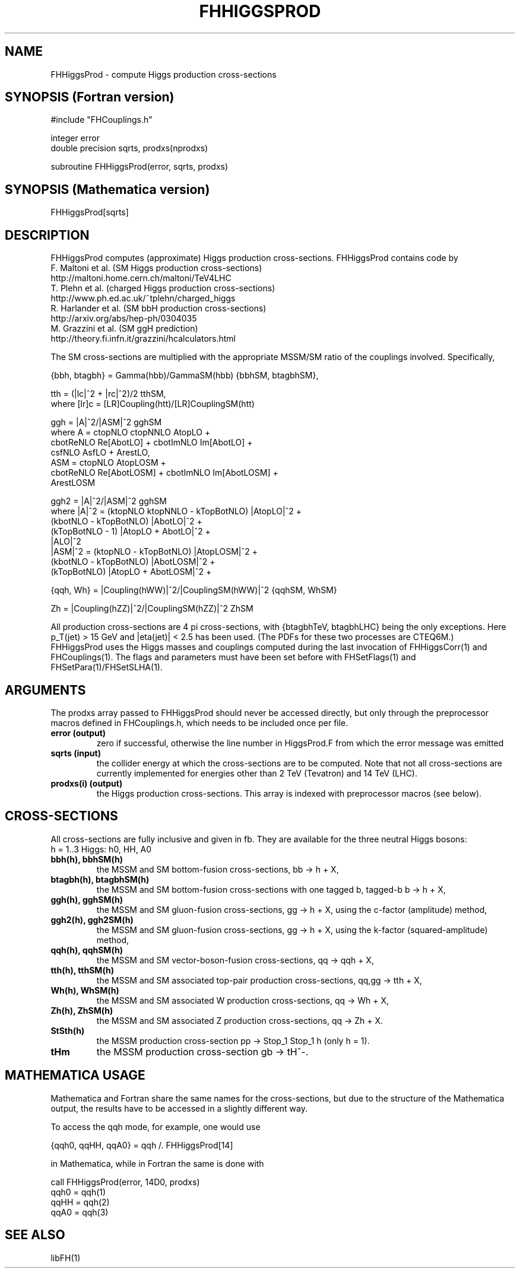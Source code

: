 .TH FHHIGGSPROD 1 "16-May-2011"
.SH NAME
.PP
FHHiggsProd \- compute Higgs production cross-sections
.SH SYNOPSIS (Fortran version)
.PP
#include "FHCouplings.h"
.sp
integer error
.br
double precision sqrts, prodxs(nprodxs)
.sp
subroutine FHHiggsProd(error, sqrts, prodxs)
.SH SYNOPSIS (Mathematica version)
.PP
FHHiggsProd[sqrts]
.SH DESCRIPTION
FHHiggsProd computes (approximate) Higgs production cross-sections.  
FHHiggsProd contains code by
  F. Maltoni et al. (SM Higgs production cross-sections)
  http://maltoni.home.cern.ch/maltoni/TeV4LHC
  T. Plehn et al. (charged Higgs production cross-sections)
  http://www.ph.ed.ac.uk/~tplehn/charged_higgs
  R. Harlander et al. (SM bbH production cross-sections)
  http://arxiv.org/abs/hep-ph/0304035
  M. Grazzini et al. (SM ggH prediction)
  http://theory.fi.infn.it/grazzini/hcalculators.html

The SM cross-sections are multiplied with the 
appropriate MSSM/SM ratio of the couplings involved.  Specifically,
.sp
{bbh, btagbh} = Gamma(hbb)/GammaSM(hbb) {bbhSM, btagbhSM},
.sp
tth = (|lc|^2 + |rc|^2)/2 tthSM,
.br
  where [lr]c = [LR]Coupling(htt)/[LR]CouplingSM(htt)
.sp
ggh = |A|^2/|ASM|^2 gghSM
.br
  where A = ctopNLO ctopNNLO AtopLO +
            cbotReNLO Re[AbotLO] + cbotImNLO Im[AbotLO] +
            csfNLO AsfLO + ArestLO,
      ASM = ctopNLO AtopLOSM +
            cbotReNLO Re[AbotLOSM] + cbotImNLO Im[AbotLOSM] +
            ArestLOSM
.sp
ggh2 = |A|^2/|ASM|^2 gghSM
.br
  where |A|^2 = (ktopNLO ktopNNLO - kTopBotNLO) |AtopLO|^2 +
                (kbotNLO - kTopBotNLO) |AbotLO|^2 +
                (kTopBotNLO - 1) |AtopLO + AbotLO|^2 +
                |ALO|^2
      |ASM|^2 = (ktopNLO - kTopBotNLO) |AtopLOSM|^2 +
                (kbotNLO - kTopBotNLO) |AbotLOSM|^2 +
                (kTopBotNLO) |AtopLO + AbotLOSM|^2 +
.sp
{qqh, Wh} = |Coupling(hWW)|^2/|CouplingSM(hWW)|^2 {qqhSM, WhSM}
.sp
Zh = |Coupling(hZZ)|^2/|CouplingSM(hZZ)|^2 ZhSM
.sp
All production cross-sections are 4 pi cross-sections, with 
{btagbhTeV, btagbhLHC} being the only exceptions.  Here p_T(jet) >
15 GeV and |eta(jet)| < 2.5 has been used.  (The PDFs for these two 
processes are CTEQ6M.)
.br
FHHiggsProd uses the Higgs masses and couplings computed during the 
last invocation of FHHiggsCorr(1) and FHCouplings(1).  The flags and
parameters must have been set before with FHSetFlags(1) and
FHSetPara(1)/FHSetSLHA(1).
.SH ARGUMENTS
The prodxs array passed to FHHiggsProd should never be accessed 
directly, but only through the preprocessor macros defined in 
FHCouplings.h, which needs to be included once per file.
.TP
.B error (output)
zero if successful, otherwise the line number in HiggsProd.F from
which the error message was emitted
.TP
.B sqrts (input)
the collider energy at which the cross-sections are to be computed.
Note that not all cross-sections are currently implemented for
energies other than 2 TeV (Tevatron) and 14 TeV (LHC).
.TP
.B prodxs(i) (output)
the Higgs production cross-sections.
This array is indexed with preprocessor macros (see below).
.SH CROSS-SECTIONS
.P
All cross-sections are fully inclusive and given in fb.  They are
available for the three neutral Higgs bosons:
.br
h = 1..3  Higgs: h0, HH, A0
.TP
.B bbh(h), bbhSM(h)
the MSSM and SM bottom-fusion cross-sections, bb -> h + X,
.TP
.B btagbh(h), btagbhSM(h)
the MSSM and SM bottom-fusion cross-sections with one tagged b,
tagged-b b -> h + X,
.TP
.B ggh(h), gghSM(h)
the MSSM and SM gluon-fusion cross-sections, gg -> h + X, using the
c-factor (amplitude) method,
.TP
.B ggh2(h), ggh2SM(h)
the MSSM and SM gluon-fusion cross-sections, gg -> h + X, using the
k-factor (squared-amplitude) method,
.TP
.B qqh(h), qqhSM(h)
the MSSM and SM vector-boson-fusion cross-sections, qq -> qqh + X,
.TP
.B tth(h), tthSM(h)
the MSSM and SM associated top-pair production cross-sections,
qq,gg -> tth + X,
.TP
.B Wh(h), WhSM(h)
the MSSM and SM associated W production cross-sections, qq -> Wh + X,
.TP
.B Zh(h), ZhSM(h)
the MSSM and SM associated Z production cross-sections, qq -> Zh + X.
.TP
.B StSth(h)
the MSSM production cross-section pp -> Stop_1 Stop_1 h (only h = 1).
.TP
.B tHm
the MSSM production cross-section gb -> tH^-.
.SH MATHEMATICA USAGE
Mathematica and Fortran share the same names for the cross-sections,
but due to the structure of the Mathematica output, the results 
have to be accessed in a slightly different way.
.P
To access the qqh mode, for example, one would use
.P
  {qqh0, qqHH, qqA0} = qqh /. FHHiggsProd[14]
.P
in Mathematica, while in Fortran the same is done with
.P
  call FHHiggsProd(error, 14D0, prodxs)
  qqh0 = qqh(1)
  qqHH = qqh(2)
  qqA0 = qqh(3)
.SH SEE ALSO
.PP
libFH(1)

